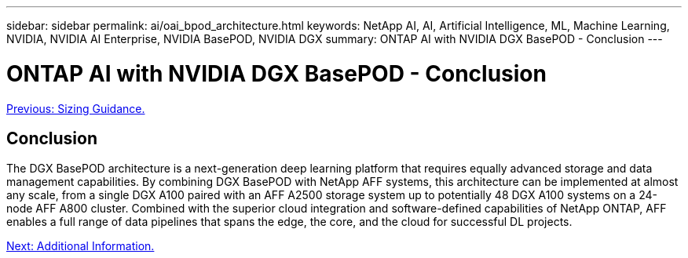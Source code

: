 ---
sidebar: sidebar
permalink: ai/oai_bpod_architecture.html
keywords: NetApp AI, AI, Artificial Intelligence, ML, Machine Learning, NVIDIA, NVIDIA AI Enterprise, NVIDIA BasePOD, NVIDIA DGX
summary: ONTAP AI with NVIDIA DGX BasePOD - Conclusion
---

= ONTAP AI with NVIDIA DGX BasePOD - Conclusion
:hardbreaks:
:nofooter:
:icons: font
:linkattrs:
:imagesdir: ./../media/

link:oai_bpod_sizing.html[Previous: Sizing Guidance.]

== Conclusion

The DGX BasePOD architecture is a next-generation deep learning platform that requires equally advanced storage and data management capabilities. By combining DGX BasePOD with NetApp AFF systems, this architecture can be implemented at almost any scale, from a single DGX A100 paired with an AFF A2500 storage system up to potentially 48 DGX A100 systems on a 24-node AFF A800 cluster. Combined with the superior cloud integration and software-defined capabilities of NetApp ONTAP, AFF enables a full range of data pipelines that spans the edge, the core, and the cloud for successful DL projects.

link:oai_bpod_additional_information.html[Next: Additional Information.]